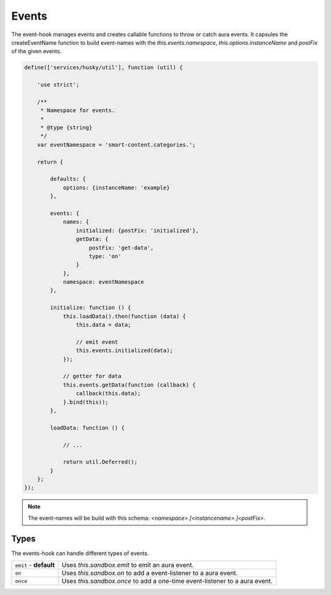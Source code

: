 Events
======

The event-hook manages events and creates callable functions to throw or catch
aura events. It capsules the createEventName function to build event-names with
the `this.events.namespace`, `this.options.instanceName` and `postFix` of the
given events.

.. code-block:: javascript

    define(['services/husky/util'], function (util) {

        'use strict';

        /**
         * Namespace for events.
         *
         * @type {string}
         */
        var eventNamespace = 'smart-content.categories.';

        return {

            defaults: {
                options: {instanceName: 'example}
            },

            events: {
                names: {
                    initialized: {postFix: 'initialized'},
                    getData: {
                        postFix: 'get-data',
                        type: 'on'
                    }
                },
                namespace: eventNamespace
            },

            initialize: function () {
                this.loadData().then(function (data) {
                    this.data = data;

                    // emit event
                    this.events.initialized(data);
                });

                // getter for data
                this.events.getData(function (callback) {
                    callback(this.data);
                }.bind(this));
            },

            loadData: function () {

                // ...

                return util.Deferred();
            }
        };
    });

.. note::

    The event-names will be build with this schema:
    `<namespace>.[<instancename>.]<postFix>`.

Types
-----

The events-hook can handle different types of events.

.. list-table::

    * - ``emit`` - **default**
      - Uses `this.sandbox.emit` to emit an aura event.
    * - ``on``
      - Uses `this.sandbox.on` to add a event-listener to a aura event.
    * - ``once``
      - Uses `this.sandbox.once` to add a one-time event-listener to a aura
        event.
